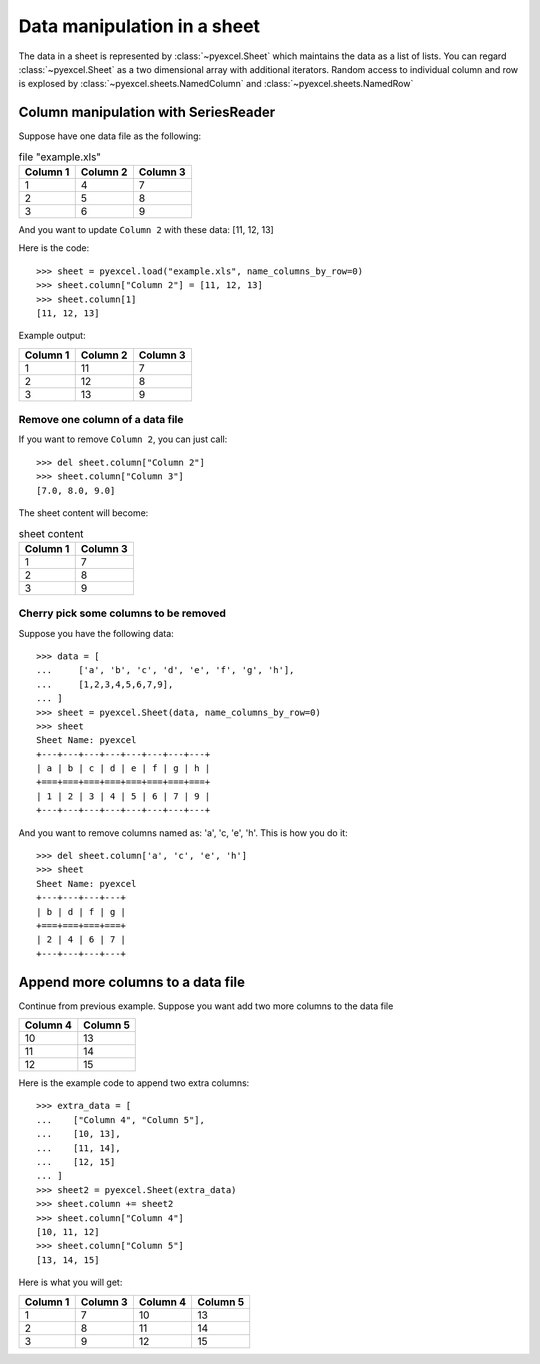 Data manipulation in a sheet
============================

The data in a sheet is represented by :class:`~pyexcel.Sheet` which maintains the data as a list of lists. You can regard :class:`~pyexcel.Sheet` as a two dimensional array with additional iterators. Random access to individual column and row is explosed by :class:`~pyexcel.sheets.NamedColumn` and :class:`~pyexcel.sheets.NamedRow` 

Column manipulation with SeriesReader
-------------------------------------

Suppose have one data file as the following:

.. table:: file "example.xls"

    ======== ======== ========
    Column 1 Column 2 Column 3
    ======== ======== ========
    1        4        7
    2        5        8
    3        6        9
    ======== ======== ========

.. testcode::
   :hide:

   >>> import pyexcel
   >>> data = [
   ...      ["Column 1", "Column 2", "Column 3"],
   ...      [1, 4, 7],
   ...      [2, 5, 8],
   ...      [3, 6, 9]
   ...  ]
   >>> s = pyexcel.Sheet(data)
   >>> s.save_as("example.xls")

	
And you want to update ``Column 2`` with these data: [11, 12, 13]

Here is the code::

   >>> sheet = pyexcel.load("example.xls", name_columns_by_row=0)
   >>> sheet.column["Column 2"] = [11, 12, 13]
   >>> sheet.column[1]
   [11, 12, 13]

Example output:

======== ======== ========
Column 1 Column 2 Column 3
======== ======== ========
1        11       7
2        12       8
3        13       9
======== ======== ========

Remove one column of a data file
*********************************

If you want to remove ``Column 2``, you can just call::

   >>> del sheet.column["Column 2"]
   >>> sheet.column["Column 3"]
   [7.0, 8.0, 9.0]

The sheet content will become:

.. table:: sheet content

    ======== ========
    Column 1 Column 3
    ======== ========
    1        7
    2        8
    3        9
    ======== ========

Cherry pick some columns to be removed
***************************************

Suppose you have the following data::

     >>> data = [
     ...     ['a', 'b', 'c', 'd', 'e', 'f', 'g', 'h'],
     ...     [1,2,3,4,5,6,7,9],
     ... ]
     >>> sheet = pyexcel.Sheet(data, name_columns_by_row=0)
     >>> sheet
     Sheet Name: pyexcel
     +---+---+---+---+---+---+---+---+
     | a | b | c | d | e | f | g | h |
     +===+===+===+===+===+===+===+===+
     | 1 | 2 | 3 | 4 | 5 | 6 | 7 | 9 |
     +---+---+---+---+---+---+---+---+

And you want to remove columns named as: 'a', 'c, 'e', 'h'. This is how you do it::

     >>> del sheet.column['a', 'c', 'e', 'h']
     >>> sheet
     Sheet Name: pyexcel
     +---+---+---+---+
     | b | d | f | g |
     +===+===+===+===+
     | 2 | 4 | 6 | 7 |
     +---+---+---+---+


Append more columns to a data file
------------------------------------

Continue from previous example. Suppose you want add two more columns to the data file

======== ========
Column 4 Column 5
======== ========
10       13
11       14
12       15
======== ========

Here is the example code to append two extra columns::

    >>> extra_data = [
    ...    ["Column 4", "Column 5"],
    ...    [10, 13],
    ...    [11, 14],
    ...    [12, 15]
    ... ]
    >>> sheet2 = pyexcel.Sheet(extra_data)
    >>> sheet.column += sheet2
    >>> sheet.column["Column 4"]
    [10, 11, 12]
    >>> sheet.column["Column 5"]
    [13, 14, 15]

Here is what you will get:

======== ======== ======== ========
Column 1 Column 3 Column 4 Column 5
======== ======== ======== ========
1        7        10       13       
2        8        11       14       
3        9        12       15       
======== ======== ======== ========

